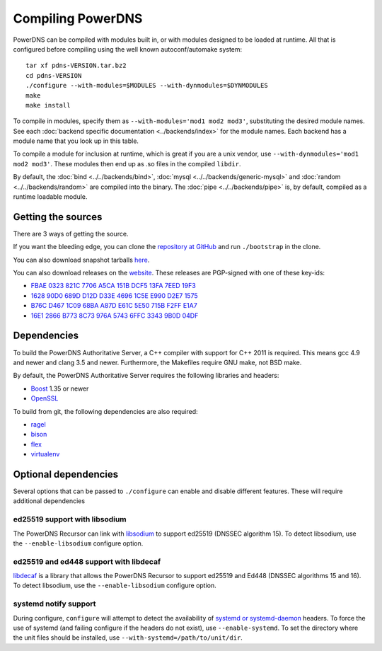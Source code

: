 Compiling PowerDNS
==================

PowerDNS can be compiled with modules built in, or with modules designed to be loaded at runtime.
All that is configured before compiling using the well known autoconf/automake system::

  tar xf pdns-VERSION.tar.bz2
  cd pdns-VERSION
  ./configure --with-modules=$MODULES --with-dynmodules=$DYNMODULES
  make
  make install

To compile in modules, specify them as ``--with-modules='mod1 mod2 mod3'``, substituting the desired module names.
See each :doc:`backend specific documentation <../backends/index>` for the module names.
Each backend has a module name that you look up in this table.

To compile a module for inclusion at runtime, which is great if you are a unix vendor, use ``--with-dynmodules='mod1 mod2 mod3'``.
These modules then end up as .so files in the compiled ``libdir``.

By default, the :doc:`bind <../../backends/bind>`, :doc:`mysql <../../backends/generic-mysql>` and :doc:`random <../../backends/random>` are compiled into the binary. The :doc:`pipe <../../backends/pipe>` is, by default, compiled as a runtime loadable module.

Getting the sources
-------------------

There are 3 ways of getting the source.

If you want the bleeding edge, you can clone the `repository at GitHub <https://github.com/PowerDNS/pdns>`__ and run ``./bootstrap`` in the clone.

You can also download snapshot tarballs `here <https://downloads.powerdns.com/autobuilt_browser/#/auth>`__.

You can also download releases on the `website <https://downloads.powerdns.com/releases/>`__.
These releases are PGP-signed with one of these key-ids:

* `FBAE 0323 821C 7706 A5CA 151B DCF5 13FA 7EED 19F3 <https://pgp.mit.edu/pks/lookup?op=get&search=0xDCF513FA7EED19F3>`_
* `1628 90D0 689D D12D D33E 4696 1C5E E990 D2E7 1575 <https://pgp.mit.edu/pks/lookup?op=get&search=0x1C5EE990D2E71575>`_
* `B76C D467 1C09 68BA A87D E61C 5E50 715B F2FF E1A7 <https://pgp.mit.edu/pks/lookup?op=get&search=0x5E50715BF2FFE1A7>`_
* `16E1 2866 B773 8C73 976A 5743 6FFC 3343 9B0D 04DF <https://pgp.mit.edu/pks/lookup?op=get&search=0x6FFC33439B0D04DF>`_

Dependencies
------------

To build the PowerDNS Authoritative Server, a C++ compiler with support for C++ 2011 is required.
This means gcc 4.9 and newer and clang 3.5 and newer.
Furthermore, the Makefiles require GNU make, not BSD make.

By default, the PowerDNS Authoritative Server requires the following libraries and headers:

* `Boost <http://boost.org/>`_ 1.35 or newer
* `OpenSSL <https://openssl.org>`_

To build from git, the following dependencies are also required:

* `ragel <http://www.colm.net/open-source/ragel/>`_
* `bison <https://www.gnu.org/software/bison/>`_
* `flex <https://github.com/westes/flex>`_
* `virtualenv <https://pypi.python.org/pypi/virtualenv>`_

Optional dependencies
---------------------

Several options that can be passed to ``./configure`` can enable and disable different features.
These will require additional dependencies

ed25519 support with libsodium
^^^^^^^^^^^^^^^^^^^^^^^^^^^^^^

The PowerDNS Recursor can link with `libsodium <https://download.libsodium.org/doc/>`_ to support ed25519 (DNSSEC algorithm 15).
To detect libsodium, use the ``--enable-libsodium`` configure option.

ed25519 and ed448 support with libdecaf
^^^^^^^^^^^^^^^^^^^^^^^^^^^^^^^^^^^^^^^

`libdecaf <https://sourceforge.net/projects/ed448goldilocks/>`_ is a library that allows the PowerDNS Recursor to support ed25519 and Ed448 (DNSSEC algorithms 15 and 16).
To detect libsodium, use the ``--enable-libsodium`` configure option.

systemd notify support
^^^^^^^^^^^^^^^^^^^^^^

During configure, ``configure`` will attempt to detect the availability of `systemd or systemd-daemon <https://freedesktop.org/wiki/Software/systemd/>`_ headers.
To force the use of systemd (and failing configure if the headers do not exist), use ``--enable-systemd``.
To set the directory where the unit files should be installed, use ``--with-systemd=/path/to/unit/dir``.

